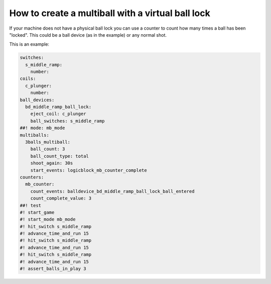 How to create a multiball with a virtual ball lock
==================================================

If your machine does not have a physical ball lock you can use a counter to
count how many times a ball has been "locked".
This could be a ball device (as in the example) or any normal shot.

This is an example:

.. code-block:: mpf-config

   switches:
     s_middle_ramp:
       number:
   coils:
     c_plunger:
       number:
   ball_devices:
     bd_middle_ramp_ball_lock:
       eject_coil: c_plunger
       ball_switches: s_middle_ramp
   ##! mode: mb_mode
   multiballs:
     3balls_multiball:
       ball_count: 3
       ball_count_type: total
       shoot_again: 30s
       start_events: logicblock_mb_counter_complete
   counters:
     mb_counter:
       count_events: balldevice_bd_middle_ramp_ball_lock_ball_entered
       count_complete_value: 3
   ##! test
   #! start_game
   #! start_mode mb_mode
   #! hit_switch s_middle_ramp
   #! advance_time_and_run 15
   #! hit_switch s_middle_ramp
   #! advance_time_and_run 15
   #! hit_switch s_middle_ramp
   #! advance_time_and_run 15
   #! assert_balls_in_play 3

